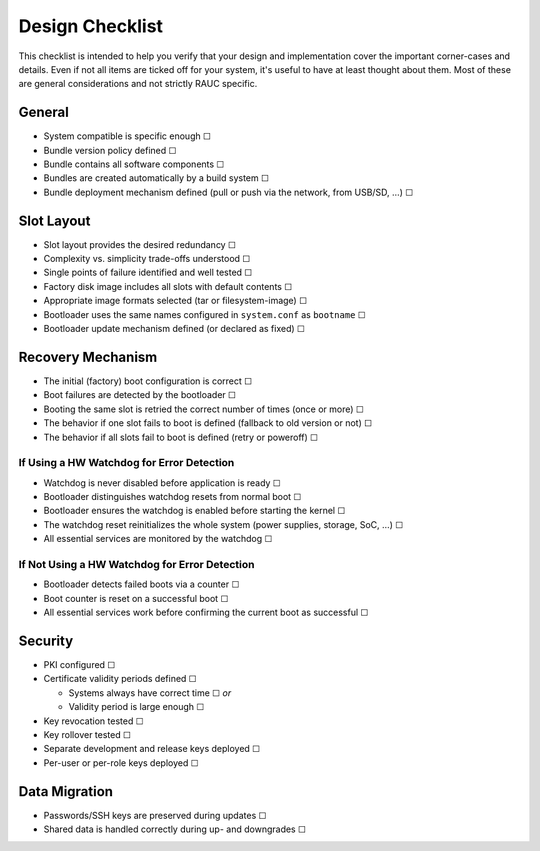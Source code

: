 Design Checklist
================

This checklist is intended to help you verify that your design and implementation
cover the important corner-cases and details.
Even if not all items are ticked off for your system, it's useful to have at
least thought about them.
Most of these are general considerations and not strictly RAUC specific.

General
-------

* System compatible is specific enough ☐
* Bundle version policy defined ☐
* Bundle contains all software components ☐
* Bundles are created automatically by a build system ☐
* Bundle deployment mechanism defined (pull or push via the network, from
  USB/SD, …) ☐

Slot Layout
-----------

* Slot layout provides the desired redundancy ☐
* Complexity vs. simplicity trade-offs understood ☐
* Single points of failure identified and well tested ☐
* Factory disk image includes all slots with default contents ☐
* Appropriate image formats selected (tar or filesystem-image) ☐
* Bootloader uses the same names configured in ``system.conf`` as ``bootname`` ☐
* Bootloader update mechanism defined (or declared as fixed) ☐

Recovery Mechanism
------------------

* The initial (factory) boot configuration is correct ☐
* Boot failures are detected by the bootloader ☐
* Booting the same slot is retried the correct number of times (once or more) ☐
* The behavior if one slot fails to boot is defined (fallback to old version or
  not) ☐
* The behavior if all slots fail to boot is defined (retry or poweroff) ☐

If Using a HW Watchdog for Error Detection
~~~~~~~~~~~~~~~~~~~~~~~~~~~~~~~~~~~~~~~~~~

* Watchdog is never disabled before application is ready ☐
* Bootloader distinguishes watchdog resets from normal boot ☐
* Bootloader ensures the watchdog is enabled before starting the kernel ☐
* The watchdog reset reinitializes the whole system (power supplies, storage,
  SoC, …) ☐
* All essential services are monitored by the watchdog ☐

If Not Using a HW Watchdog for Error Detection
~~~~~~~~~~~~~~~~~~~~~~~~~~~~~~~~~~~~~~~~~~~~~~

* Bootloader detects failed boots via a counter ☐
* Boot counter is reset on a successful boot ☐
* All essential services work before confirming the current boot as successful ☐

Security
--------

* PKI configured ☐
* Certificate validity periods defined ☐

  * Systems always have correct time ☐ *or*
  * Validity period is large enough ☐
* Key revocation tested ☐
* Key rollover tested ☐
* Separate development and release keys deployed ☐
* Per-user or per-role keys deployed ☐

Data Migration
--------------

* Passwords/SSH keys are preserved during updates ☐
* Shared data is handled correctly during up- and downgrades ☐
